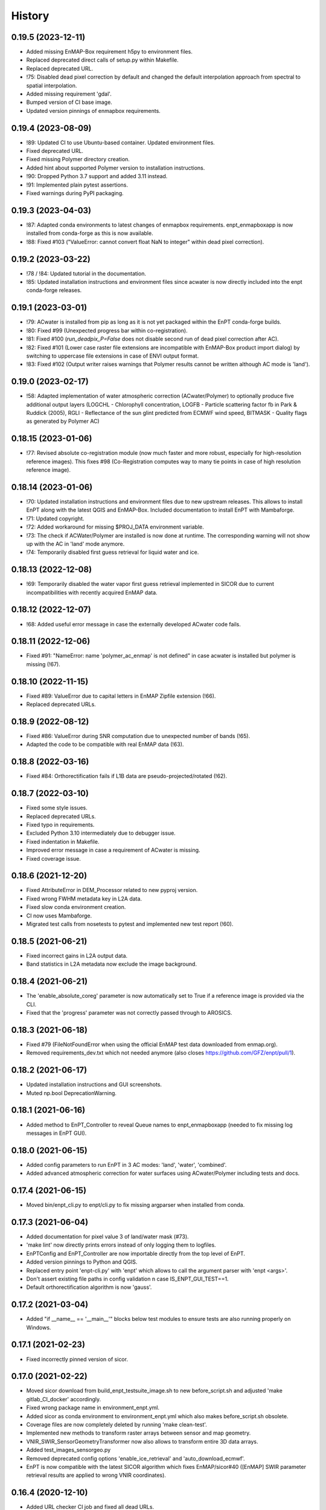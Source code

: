 =======
History
=======

0.19.5 (2023-12-11)
-------------------

* Added missing EnMAP-Box requirement h5py to  environment files.
* Replaced deprecated direct calls of setup.py within Makefile.
* Replaced deprecated URL.
* !75: Disabled dead pixel correction by default and changed the default interpolation approach from spectral to spatial
  interpolation.
* Added missing requirement 'gdal'.
* Bumped version of CI base image.
* Updated version pinnings of enmapbox requirements.


0.19.4 (2023-08-09)
-------------------

* !89: Updated CI to use Ubuntu-based container. Updated environment files.
* Fixed deprecated URL.
* Fixed missing Polymer directory creation.
* Added hint about supported Polymer version to installation instructions.
* !90: Dropped Python 3.7 support and added 3.11 instead.
* !91: Implemented plain pytest assertions.
* Fixed warnings during PyPI packaging.


0.19.3 (2023-04-03)
-------------------

* !87: Adapted conda environments to latest changes of enmapbox requirements.
  enpt_enmapboxapp is now installed from conda-forge as this is now available.
* !88: Fixed #103 ("ValueError: cannot convert float NaN to integer" within dead pixel correction).


0.19.2 (2023-03-22)
-------------------

* !78 / !84: Updated tutorial in the documentation.
* !85: Updated installation instructions and environment files
  since acwater is now directly included into the enpt conda-forge releases.


0.19.1 (2023-03-01)
-------------------

* !79: ACwater is installed from pip as long as it is not yet packaged within the EnPT conda-forge builds.
* !80: Fixed #99 (Unexpected progress bar within co-registration).
* !81: Fixed #100 (`run_deadpix_P=False` does not disable second run of dead pixel correction after AC).
* !82: Fixed #101 (Lower case raster file extensions are incompatible with EnMAP-Box product import dialog)
  by switching to uppercase file extensions in case of ENVI output format.
* !83: Fixed #102 (Output writer raises warnings that Polymer results cannot be written although AC mode is 'land').


0.19.0 (2023-02-17)
-------------------

* !58: Adapted implementation of water atmospheric correction (ACwater/Polymer) to optionally produce five additional
  output layers (LOGCHL - Chlorophyll concentration, LOGFB - Particle scattering factor fb in Park & Ruddick (2005),
  RGLI - Reflectance of the sun glint predicted from ECMWF wind speed, BITMASK - Quality flags as generated by
  Polymer AC)


0.18.15 (2023-01-06)
--------------------

* !77: Revised absolute co-registration module
  (now much faster and more robust, especially for high-resolution reference images).
  This fixes #98 (Co-Registration computes way to many tie points in case of high resolution reference image).


0.18.14 (2023-01-06)
--------------------

* !70: Updated installation instructions and environment files due to new upstream releases. This allows to install
  EnPT along with the latest QGIS and EnMAP-Box. Included documentation to install EnPT with Mambaforge.
* !71: Updated copyright.
* !72: Added workaround for missing $PROJ_DATA environment variable.
* !73: The check if ACWater/Polymer are installed is now done at runtime. The corresponding warning will not show up
  with the AC in 'land' mode anymore.
* !74: Temporarily disabled first guess retrieval for liquid water and ice.


0.18.13 (2022-12-08)
--------------------

* !69: Temporarily disabled the water vapor first guess retrieval implemented in SICOR
  due to current incompatibilities with recently acquired EnMAP data.


0.18.12 (2022-12-07)
--------------------

* !68: Added useful error message in case the externally developed ACwater code fails.


0.18.11 (2022-12-06)
--------------------

* Fixed #91: "NameError: name 'polymer_ac_enmap' is not defined" in case acwater is installed but polymer is
  missing (!67).


0.18.10 (2022-11-15)
--------------------

* Fixed #89: ValueError due to capital letters in EnMAP Zipfile extension (!66).
* Replaced deprecated URLs.


0.18.9 (2022-08-12)
-------------------

* Fixed #86: ValueError during SNR computation due to unexpected number of bands (!65).
* Adapted the code to be compatible with real EnMAP data (!63).


0.18.8 (2022-03-16)
-------------------

* Fixed #84: Orthorectification fails if L1B data are pseudo-projected/rotated (!62).


0.18.7 (2022-03-10)
-------------------

* Fixed some style issues.
* Replaced deprecated URLs.
* Fixed typo in requirements.
* Excluded Python 3.10 intermediately due to debugger issue.
* Fixed indentation in Makefile.
* Improved error message in case a requirement of ACwater is missing.
* Fixed coverage issue.


0.18.6 (2021-12-20)
-------------------

* Fixed AttributeError in DEM_Processor related to new pyproj version.
* Fixed wrong FWHM metadata key in L2A data.
* Fixed slow conda environment creation.
* CI now uses Mambaforge.
* Migrated test calls from nosetests to pytest and implemented new test report (!60).


0.18.5 (2021-06-21)
-------------------

* Fixed incorrect gains in L2A output data.
* Band statistics in L2A metadata now exclude the image background.


0.18.4 (2021-06-21)
-------------------

* The 'enable_absolute_coreg' parameter is now automatically set to True if a reference image is provided via the CLI.
* Fixed that the 'progress' parameter was not correctly passed through to AROSICS.


0.18.3 (2021-06-18)
-------------------

* Fixed #79 (FileNotFoundError when using the official EnMAP test data downloaded from enmap.org).
* Removed requirements_dev.txt which not needed anymore (also closes https://github.com/GFZ/enpt/pull/1).


0.18.2 (2021-06-17)
-------------------

* Updated installation instructions and GUI screenshots.
* Muted np.bool DeprecationWarning.


0.18.1 (2021-06-16)
-------------------

* Added method to EnPT_Controller to reveal Queue names to enpt_enmapboxapp
  (needed to fix missing log messages in EnPT GUI).


0.18.0 (2021-06-15)
-------------------

* Added config parameters to run EnPT in 3 AC modes: 'land', 'water', 'combined'.
* Added advanced atmospheric correction for water surfaces using ACwater/Polymer including tests and docs.


0.17.4 (2021-06-15)
-------------------

* Moved bin/enpt_cli.py to enpt/cli.py to fix missing argparser when installed from conda.


0.17.3 (2021-06-04)
-------------------

* Added documentation for pixel value 3 of land/water mask (#73).
* 'make lint' now directly prints errors instead of only logging them to logfiles.
* EnPTConfig and EnPT_Controller are now importable directly from the top level of EnPT.
* Added version pinnings to Python and QGIS.
* Replaced entry point 'enpt-cli.py' with 'enpt' which allows to call the argument parser with 'enpt <args>'.
* Don't assert existing file paths in config validation n case IS_ENPT_GUI_TEST==1.
* Default orthorectification algorithm is now 'gauss'.


0.17.2 (2021-03-04)
-------------------

* Added "if __name__ == '__main__'" blocks below test modules to ensure tests are also running properly on Windows.


0.17.1 (2021-02-23)
-------------------

* Fixed incorrectly pinned version of sicor.


0.17.0 (2021-02-22)
-------------------

* Moved sicor download from build_enpt_testsuite_image.sh to new before_script.sh
  and adjusted 'make gitlab_CI_docker' accordingly.
* Fixed wrong package name in environment_enpt.yml.
* Added sicor as conda environment to environment_enpt.yml which also makes before_script.sh obsolete.
* Coverage files are now completely deleted by running 'make clean-test'.
* Implemented new methods to transform raster arrays between sensor and map geometry.
* VNIR_SWIR_SensorGeometryTransformer now also allows to transform entire 3D data arrays.
* Added test_images_sensorgeo.py
* Removed deprecated config options 'enable_ice_retrieval' and 'auto_download_ecmwf'.
* EnPT is now compatible with the latest SICOR algorithm which fixes EnMAP/sicor#40
  ([EnMAP] SWIR parameter retrieval results are applied to wrong VNIR coordinates).


0.16.4 (2020-12-10)
-------------------

* Added URL checker CI job and fixed all dead URLs.


0.16.3 (2020-11-03)
-------------------

* Replaced deprecated 'source activate' by 'conda activate'.
* Updated installation instructions.
* Fixed DeprecationWarning (Using or importing the ABCs from 'collections' instead of from 'collections.abc' is
  deprecated since Python 3.3, and in 3.9 it will stop working)


0.16.2 (2020-10-12)
-------------------

* Added missing requirement 'scikit-image'.


0.16.1 (2020-10-12)
-------------------

* Added pygrib to pip installation instructions.
* Added test, doc and lint requirements as optional requirements to setup.py.


0.16.0 (2020-10-12)
-------------------

* Replaced deprecated function 'add_stylesheet' in conf.py.
* Use SPDX license identifier and set all files to GLP3+ to be consistent with license headers in the source files.
* EnPT is now on conda-forge! Updated the installation instructions accordingly. Added conda badge.
* Revised requirements and environment_enpt.yml.


0.15.0 (2020-09-21)
-------------------

* Added functionality to apply co-registration between an EnMAP image and a user-provided spatial reference dataset
  (still needs to be improved but can already be used). This includes: Spatial_Optimizer class, Test_Spatial_Optimizer
  class, updated config parameters, spatial reference test image.


0.14.1 (2020-09-01)
-------------------

* Updated installation instructions to include SICOR installation there.
* Some adaptions to recent changes in py_tools_ds and pyproj.


0.14.0 (2020-08-14)
-------------------

* Implemented new configuration option (parameter 'drop_bad_bands') to leave out certain water absorption bands from
  processing.
* Bugfix for allowing directories at filename config parameters.
* Total runtime is now printed.


0.13.2 (2020-08-11)
-------------------

* Fixed issue #37 (Empty FileNotFoundError in case no DEM is provided by the user). If no DEM is provided by the user,
  an average elevation (default=0) is used instead. Added corresponding warning and log messages.
* Fixed exception in case an average elevation is passed.
* Fixed a bug that caused 0 or 1 integers provided in the config parameters to be converted to booleans.
* User-provided file paths are now validated directly on startup.
* DEM_Processor instance can now be created from an average elevation (returns a flat DEM).
* RPC geolayer generators are now also compatible with an integer as input elevation.


0.13.1 (2020-08-07)
-------------------

* Updated the minimal version of sensormapgeo. This reduces the memory consumption during orthorectification when
  running in multiprocessing. Fixes issue #59 (High memory consumption of orthorectification causes deadlock or crash
  on smaller machines.)


0.13.0 (2020-05-18)
-------------------

* Renamed DEM for Arcachon test dataset.
* Fixed typo.
* Added config parameter 'output_format'.
* Implementated ENVI output format.
* Fixed log message.
* The output interleave is now also configurable via the parameter 'output_interleave'.
* Implemented 3 new config parameters: 'target_projection_type', 'target_epsg' and 'target_coord_grid'. This allows
  the user to choose between UTM and geographic L2A projection, to specify a custom L2A projection by providing an
  EPSG code or to specify a certain L2A coordinate grid.
* Added 'grid_res' and 'epsg' attributes to EnMAP_Metadata_L2A_MapGeo object.
* The L2A projection metadata is now correctly written to the XML file.


0.12.8 (2020-05-13)
-------------------

* L2A METADATA.XML now contains correct band characteristics, band statistics and information about the merged
  VNIR/SWIR cube (fixes issue #53).


0.12.7 (2020-05-12)
-------------------

* Revised RPC_3D_Geolayer_Generator such that the geolayer computation is now only executed for bands with differing
  RPC coefficients. Since we only have one set of RPC coefficients per detector by now, this speeds up the geolayer
  generation by the factor 20-50.
* Added Test_RPC_3D_Geolayer_Generator class.
* Added natsort to dependencies.
* Optimized RPC_3D_Geolayer_Generator algorithm to further reduce computation time. Its now 2-3x faster.
  Revised and added corresponding tests.


0.12.6 (2020-05-09)
-------------------

* DN2TOARadiance() now returns float32 radiance instead of float64.
* Bugfix in Orthorectifier._get_common_extent().
* Revised Geometry_Transformer and Geometry_Transformer_3D classes.
* Updated minimal version of sensormapgeo which makes the orthorectification much faster (factor 6-10)
  and fixes the deadlock within sensormapgeo.
* Bilinear orthorectification now uses 8 neighbours instead of 32 which makes it much faster.


0.12.5 (2020-05-04)
-------------------

* Dead-pixel correction is now called once more after AC to correct possible spectral spikes due to fringe effect.


0.12.4 (2020-05-04)
-------------------

* Revised computation of the common VNIR/SWIR extent within orthorectification (fixes issue #34). This computation now
  also respects deviations in per-band geolayers due to keystone or misregistrations.
* All pixels that have values in VNIR or SWIR only are not set to nodata in the L2A output (fixes issue #34).
* Nodata values of masks are now set.


0.12.3 (2020-04-21)
-------------------

* Fixed issue #50 (Quicklook images only contain noise).
* Fix for using the wrong bands for the SWIR quicklook image.


0.12.2 (2020-04-21)
-------------------

* L1B masks are now correctly written to the L2A output (fixes issue #48). However, the dead pixel map and the quality
  test flags are still missing.
* Silenced warning during closing of logging handler.


0.12.1 (2020-04-20)
-------------------

* Tests now use Arcachon test data as of 02/2020.
* Mask filenames are now correctly read from XML.
* Refactored filenames within metadata object to clean up the namespace.
* Disabled AC within tests.
* Converted type hints to Python 3.6 style.
* Dropped Python 3.5 support.
* Added filenames for masks to metadata.
* Added attribute 'epsg_ortho' to metadata.
* Revised _EnMAP_Image.generate_quicklook().
* __EnMAP_Image.paths is now correctly assigned.
* Split modules 'images' and 'metadata' into several sub-modules.
* Renamed image and metadata model modules for more clarity.
* Removed _EnMAP_Image properties 'mask_clouds_confidence', 'ac_errors' and 'ac_options'. Cleaned code duplicates.
* EnMAPL1Product_SensorGeo.transform_VNIR_to_SWIR_sensorgeo() now supports multiprocessing.
* Added mask attributes to sensor geometry image classes.
* Mask paths are now correctly set.
* Masks are now read from disk.
* Added subclasses EnMAP_VNIR_SensorGeo and EnMAP_SWIR_SensorGeo.
* Added functionality to set SWIR raster attributes with VNIR raster attributes tranformed to SWIR sensor geometry.
* The enmap_ImageL1 instance passed to SICOR now features a 'mask_water' attribute.
* Revised test_l1b_reader.py.
* Combined 'mask_water' and 'mask_land' attributes to 'mask_landwater'.
* Renamed metadata attribute 'filename_mask_deadpixel' to 'filename_deadpixelmap' for consistency.


0.12.0 (2020-04-09)
-------------------

* Added new L1B EnMAP test datasets for Arcachon, France (status 14.02.2020) + corresponding DEM.
* BSQ files now use Git LFS.


0.11.8 (2020-04-09)
-------------------

* Releases in the GitHub-Mirror-Repository are now created automatically
  (added create_release_from_gitlab_ci.sh and create_github_release CI job).
* Added GitHub issue template.


0.11.7 (2020-04-07)
-------------------

* Updated .zenodo.json.
* Added CITATION file.
* Added hint regarding citation to README.rst.


0.11.6 (2020-04-06)
-------------------

* Updated .zenodo.json.


0.11.5 (2020-04-06)
-------------------

* Fixed EnPT logo in README.rst.
* Updated README.rst text.
* Pages now expire after 10 days instead of 30 days.
* Added .zenodo.json.


0.11.4 (2020-04-06)
-------------------

* Removed deprecated channels from environment_enpt.yml.
* Simplified test_enpt_install.
* Added SICOR to setup.py requirements.
* Updated installation instructions.


0.11.3 (2020-04-03)
-------------------

* Fixed broken badge4.
* Replaced logo relative link in README.rst with URL.


0.11.2 (2020-04-02)
-------------------

* Updated setup.py and MANIFEST.in to exclude tests and examples directories from PyPI upload.


0.11.1 (2020-04-02)
-------------------

* Fixed invalid syntax for multiple authors and email addresses in setup.py.


0.11.0 (2020-04-02)
-------------------

New features / improvements:

* Added parameter 'vswir_overlap_algorithm' that provides 4 different algorithms how to deal with the VNIR/SWIR overlap.
* Revised orthorecifier module.
* Updated badges in README.rst.
* Added a GUI test mode to EnPTController.
* Added keywords to setup.py.
* Added 'deploy_pypi' CI job.
* Revised setup.py for a proper PyPI upload.
* Removed installation of 'icu=58.*' from installation.rst.

Bug fixes:

* Fixed issue 45 "Band central wavelength positions of L2A product cannot be read by ENVI."


0.10.0 (2020-03-03)
-------------------

New features / improvements:

* Added source code repository link to table of contents of documentation.
* Updated license notes, copyright info, contributor guidelines and logos.
* Updated author info.
* Revised package short description.
* Added arosics to requirements.
* SensorMapGeometryTransformer is now imported from new library sensormapgeo.
* Updated dependencies and added pip to environment_enpt.yml.
* Boolean values are now correctly passed from the command line interface to EnPT.
* Added a tutorial to the docs.
* Some code improvements.
* Added output validation to AC.
* The parameter 'disable_progressbars' is now correctly passed to SICOR.
* Added tqdm exception to license file and license headers.
* Adapted code to the current EnMAP format.

Bug fixes:

* Fixed "Encoding error: 'ascii' codec can't decode byte 0xc3 in position 320: ordinal not in range(128)".
* Fixed unexpected title exception during 'make docs'.
* Fixed broken badge. Removed ssh links.
* Fixed UTF-8 error when running setup.py. Updated installation instructions.
* Fix for wrong input parameter data types at 'enable_keystone_correction' and 'enable_vnir_swir_coreg'.
* Fixed scheme error: 'scale_factor_boa_ref must be of integer type'.
* Fix for not validating the input data for enmap_image_gapfill


0.9.0 (2019-10-18)
------------------

New features / improvements:

* added functionality to transform between EnMAP VNIR aand SWIR sensor geometry
  (improves accuracy of atmospheric correction and solves reflectance spikes within the VNIR / SWIR spectral overlap)


0.8.0 (2019-10-15)
------------------

New features / improvements:

* Fixed issue 29 (static TLS)
* Set DLR test data as default test data
* Enhanced logging in orthorectifier module
* Enhanced AC results due to updated SICOR implementation
  (currently dependent from SICOR branch "master")
* Fixed loggers failing to deserialize
* GitLab Pages are now working properly (documentation hosting)
* Fixed issue 28 (cutoff effect of orthorectification results)
* Fixed dead documentation links
* Updated DLR test data and revised DN/radiance conversion
  (fixes negative radiance and BOA reflectance values / saturation)
* AOT value is now read from metadata and passed to SICOR
* Added validation of EnMAP root directory
* Added documentation including algorithm descriptions, installation instructions usage examples and auto-generated docs
* Added license texts


0.7.0 (2019-01-21)
------------------

New features / improvements:

* Added a lot of software tests
* Added output writer for EnMAP Level-2 data
* Added metadata class for EnMAP Level-2 data
* Revised dead pixel correction (now 40-50 times faster; added spatial interpolation)
* Added support for dead pixel correction based on 3D dead pixel maps
* Added orthorectification module
* Added support for 3D (band-wise) geometry layers
* Added 3D geolayer generation based on band-wise RPC coefficients.
* Updated L1B reader to match DLR L1B format
* Added subsets of official DLR test data
* Improved DEM processor (added overlap and geographic datum check)


0.6.0 (2018-12-13)
-------------------

New features:

* Updated test datasets (bugfix for wrong corner coordinates)
* Added dem in map geometry to test data
* Added spatial_transform module to transform between sensor and map geometry
* Added first version of dem_preprocessor module for pre-processing elevation data
* Added tests for new modules
* Added parameters 'path_dem' and 'average_elevation' to config parameters


0.5.0 (2018-06-13)
------------------

New features:

* Added algorithm to automatically append a second EnMAP image to the main image in order to fill the along-track gap
* Updated test data (updated metadata header file, now 2 EnMAP subset scenes)
* Updated metadata reader
* Save extended image


0.4.0 (2018-06-01)
------------------
New features:

* Implemented dead pixel corrector
* Implemented SICOR atmospheric correction


0.3.0 (??)
----------

New features:

* TBD


0.2.0 (2017-08-24)
------------------

New features:

* Structure draft for all modules.
* First implementation of image and metadata classes.
* path_generator module
* Implemented Reader for EnMAP Level-1B products.


0.1.0 (2017-05)
---------------

* Initial development started.
